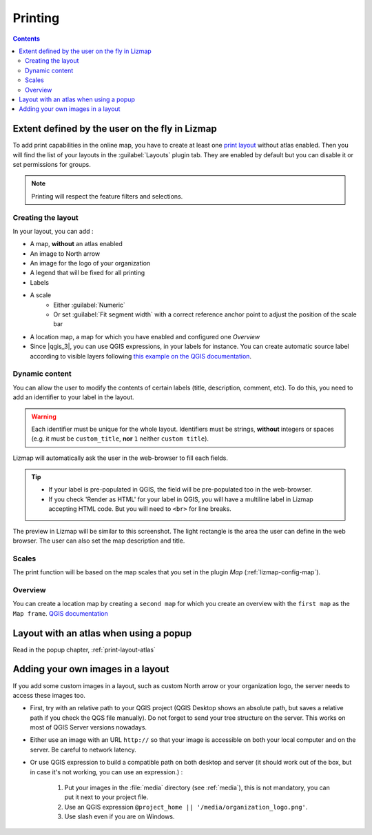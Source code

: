 .. _printing:

Printing
========

.. contents::
   :depth: 3

Extent defined by the user on the fly in Lizmap
-----------------------------------------------

To add print capabilities in the online map, you have to create at least one
`print layout <https://docs.qgis.org/latest/en/docs/user_manual/print_composer/index.html>`_ without atlas enabled.
Then you will find the list of your layouts in the :guilabel:`Layouts` plugin tab.
They are enabled by default but you can disable it or set permissions for groups.

.. note:: Printing will respect the feature filters and selections.

Creating the layout
^^^^^^^^^^^^^^^^^^^

In your layout, you can add :

* A map, **without** an atlas enabled
* An image to North arrow
* An image for the logo of your organization
* A legend that will be fixed for all printing
* Labels
* A scale
    - Either :guilabel:`Numeric`
    - Or set :guilabel:`Fit segment width` with a correct reference anchor point to adjust the position of the scale bar
* A location map, a map for which you have enabled and configured one *Overview*
* Since |qgis_3|, you can use QGIS expressions, in your labels for instance. You can create automatic source label
  according to visible layers following `this example on the QGIS documentation <https://docs.qgis.org/latest/en/docs/user_manual/print_composer/composer_items/composer_label.html#id4>`_.

.. _dynamic_content:

Dynamic content
^^^^^^^^^^^^^^^

You can allow the user to modify the contents of certain labels (title, description, comment, etc).
To do this, you need to add an identifier to your label in the layout.

.. warning::
    Each identifier must be unique for the whole layout. Identifiers must be strings, **without** integers or spaces
    (e.g. it must be ``custom_title``, **nor** ``1`` neither ``custom title``).

..  image:: /images/interface-print-dynamic-label.jpg
   :align: center

Lizmap will automatically ask the user in the web-browser to fill each fields.

.. tip::
    * If your label is pre-populated in QGIS, the field will be pre-populated too in the web-browser.
    * If you check 'Render as HTML' for your label in QGIS, you will have a multiline label in Lizmap accepting HTML code.
      But you will need to ``<br>`` for line breaks.

The preview in Lizmap will be similar to this screenshot. The light rectangle is the area the user can define in
the web browser. The user can also set the map description and title.

.. image:: /images/print_user_params.jpg
   :align: center
   :width: 800

Scales
^^^^^^

The print function will be based on the map scales that you set in the plugin *Map* (:ref:`lizmap-config-map`).

Overview
^^^^^^^^

You can create a location map by creating a ``second map`` for which you create an overview with the ``first map`` as the ``Map frame``.
`QGIS documentation <https://docs.qgis.org/latest/en/docs/user_manual/print_composer/composer_items/composer_map.html#overviews>`_

Layout with an atlas when using a popup
---------------------------------------

Read in the popup chapter, :ref:`print-layout-atlas`

Adding your own images in a layout
----------------------------------

If you add some custom images in a layout, such as custom North arrow or your organization logo, the server needs to
access these images too.

* First, try with an relative path to your QGIS project (QGIS Desktop shows an absolute path, but saves a relative path
  if you check the QGS file manually). Do not forget to send your tree structure on the server. This works on most of
  QGIS Server versions nowadays.
* Either use an image with an URL ``http://`` so that your image is accessible on both your local computer and on the
  server. Be careful to network latency.
* Or use QGIS expression to build a compatible path on both desktop and server
  (it should work out of the box, but in case it's not working, you can use an expression.) :

    1. Put your images in the :file:`media` directory (see :ref:`media`), this is not mandatory, you can put it next to
       your project file.
    2. Use an QGIS expression ``@project_home || '/media/organization_logo.png'``.
    3. Use slash even if you are on Windows.
